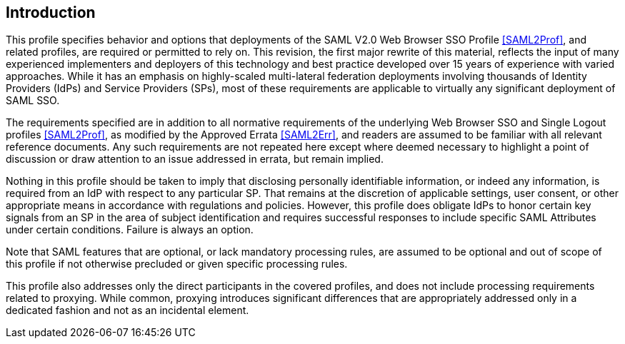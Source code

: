 == Introduction

This profile specifies behavior and options that deployments of the SAML V2.0 Web Browser SSO Profile <<SAML2Prof>>, and related profiles, are required or permitted to rely on. This revision, the first major rewrite of this material, reflects the input of many experienced implementers and deployers of this technology and best practice developed over 15 years of experience with varied approaches. While it has an emphasis on highly-scaled multi-lateral federation deployments involving thousands of Identity Providers (IdPs) and Service Providers (SPs), most of these requirements are applicable to virtually any significant deployment of SAML SSO.

The requirements specified are in addition to all normative requirements of the underlying Web Browser SSO and Single Logout profiles <<SAML2Prof>>, as modified by the Approved Errata <<SAML2Err>>, and readers are assumed to be familiar with all relevant reference documents. Any such requirements are not repeated here except where deemed necessary to highlight a point of discussion or draw attention to an issue addressed in errata, but remain implied.

Nothing in this profile should be taken to imply that disclosing personally identifiable information, or indeed any information, is required from an IdP with respect to any particular SP. That remains at the discretion of applicable settings, user consent, or other appropriate means in accordance with regulations and policies. However, this profile does obligate IdPs to honor certain key signals from an SP in the area of subject identification and requires successful responses to include specific SAML Attributes under certain conditions. Failure is always an option.

Note that SAML features that are optional, or lack mandatory processing rules, are assumed to be optional and out of scope of this profile if not otherwise precluded or given specific processing rules.

This profile also addresses only the direct participants in the covered profiles, and does not include processing requirements related to proxying. While common, proxying introduces significant differences that are appropriately addressed only in a dedicated fashion and not as an incidental element.
